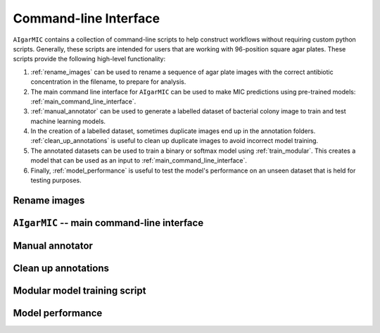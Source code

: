 Command-line Interface
======================

``AIgarMIC`` contains a collection of command-line scripts to help construct workflows without requiring custom python
scripts. Generally, these scripts are intended for users that are working with 96-position square agar plates. These
scripts provide the following high-level functionality:

#. :ref:`rename_images` can be used to rename a sequence of agar plate images with the correct antibiotic concentration in the filename, to prepare for analysis.
#. The main command line interface for ``AIgarMIC`` can be used to make MIC predictions using pre-trained models: :ref:`main_command_line_interface`.
#. :ref:`manual_annotator` can be used to generate a labelled dataset of bacterial colony image to train and test machine learning models.
#. In the creation of a labelled dataset, sometimes duplicate images end up in the annotation folders. :ref:`clean_up_annotations` is useful to clean up duplicate images to avoid incorrect model training.
#. The annotated datasets can be used to train a binary or softmax model using :ref:`train_modular`. This creates a model that can be used as an input to :ref:`main_command_line_interface`.
#. Finally, :ref:`model_performance` is useful to test the model's performance on an unseen dataset that is held for testing purposes.

.. _rename_images:

Rename images
-------------

.. argparse::
   :module: aigarmic.rename_images
   :func: rename_images_parser
   :prog: rename_images

.. _main_command_line_interface:

``AIgarMIC`` -- main command-line interface
-------------------------------------------

.. argparse::
   :module: aigarmic.main
   :func: main_parser
   :prog: main

.. _manual_annotator:

Manual annotator
----------------

.. argparse::
   :module: aigarmic.manual_annotator
   :func: manual_annotator_parser
   :prog: manual_annotator

.. _clean_up_annotations:

Clean up annotations
--------------------

.. argparse::
   :module: aigarmic.clean_up_annotations
   :func: clean_up_annotations_parser
   :prog: clean_up_annotations

.. _train_modular:

Modular model training script
-----------------------------

.. argparse::
   :module: aigarmic.train_modular
   :func: train_modular_parser
   :prog: train_modular

.. _model_performance:

Model performance
-----------------

.. argparse::
   :module: aigarmic.model_performance
   :func: model_performance_parser
   :prog: model_performance
